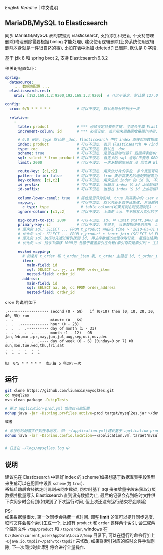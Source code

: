 
[[README.org][English Readme]] | 中文说明

** MariaDB/MySQL to Elasticsearch

  同步 MariaDB/MySQL 表的数据到 Elasticsearch, 支持添加和更新, 不支持物理删除(物理删除需要根据 binlog 才能处理),
  建议使用逻辑删除(业务系统使用逻辑删除本身就是一件很自然的事), 比如在表中添加 deleted(1 已删除, 默认是 0)字段.

  基于 jdk 8 和 spring boot 2, 支持 Elasticsearch 6.3.2

相关的配置如下:
#+BEGIN_SRC yaml
spring:
  datasource:
    ... 数据库配置 ...
  elasticsearch.rest:
    uris: [192.168.1.2:9200,192.168.1.3:9200]  # 可以不设定, 默认是 127.0.0.1:9200

config:
  cron: 0/5 * * * * *            # 可以不设定, 默认是每分钟执行一次

  relation:
    -
      table: product             # *** 必须设定且要有主键. 主键会生成 Elasticsearch 中 /index/type/id 的 id, 如果是多列主键会用 "-" 拼接, 可以使用 % 做为通配来匹配多张表(当分表时)
      increment-column: id       # *** 必须设定. 表示用来做数据增量操作时用, 一般使用自增 id 或 time(更新时间戳)

      # 6.0 开始, type 默认是 _doc, Elasticsearch 中的 index 直接对应数据库表名
      index: product             # 可以不设定. 表示 Elasticsearch 中 /index/type/id 的 index, 不设定将会从数据库表名生成(t_some_one ==> some-one), 6.0 开始 index name 必须是小写
      type: doc                  # 可以不设定. 默认是 _doc
      scheme: true               # 可以不设定. 是否在启动时基于 数据库表结构 生成 Elasticsearch 的 scheme, 默认是 false
      sql: select * from product # 可以不设定. 自定义的 sql 语句(不要用 ORDER BY 和 LIMIT, 会基于 increment-column 自动添加), 不设定将会基于 table 来拼装
      limit: 2000                # 可以不设定. 一次从数据库获取 及 同步进 Elasticsearch 的条数, 默认是 1000

      route-key: [c1,c2]         # 可以不设定. 用来做分片的字段, 多个用逗号隔开
      pattern-to-id: false       # 可以不设定. true 表示将表名的通配数据做为 id 的一部分(比如上面的 table 使用 t_order_% 通配, 则表 t_order_2016 同步时 2016 将做为 id 的前缀), 默认是 true
      key-column: [c1,c2]        # 可以不设定. 用来生成 index 的 id 列, 不设置将会自动从表中获取, 当表中有主键又有多列唯一索引, 想用唯一索引来做 index 的 id 时可以使用此配置
      id-prefix:                 # 可以不设定. 当想在 index 的 id 上加前缀时使用
      id-suffix:                 # 可以不设定. 当想在 index 的 id 上加后缀时使用

      column-lower-camel: true   # 属性是否转为驼峰, true 则将表中的 user_name 转换成 userName, 默认是 false
      mapping:                   # 可以不设定. 默认将会从表字段生成, 只设置特殊情况即可
        c_type: type               # table column(如果有别名则使用别名) : elasticsearch field
      ignore-column: [c1,c2]     # 可以不设定. 上面的 sql 中不想写入索引的字段(如果字段有别名则用别名)

      big-count-to-sql: 2000     # 可以不设定. sql 中 limit start,1000 里的 start 超出这个值就将 sql 优化成 inner join 的方式, 默认是 2000
      primary-key: id            # 可以不设定. 主键名, 当表数据很多时使用  LIMIT 1000万,1000  效率会很慢, 这个字段会优化 sql 语句, 默认是 id
      # 原来的 sql: SELECT ... FROM t_product WHERE time > '2010-01-01 00:00:01' LIMIT 1000万,1000
      # 优化的 sql: SELECT ... FROM t_product c inner join (SELECT id FROM t_product WHERE time > '2010-01-01 00:00:01' LIMIT 1000万,1000) t on t.id = c.id
      # 原先的 sql 执行时先通过索引找到 id, 再去存数据的物理块取记录, 最后在结果集里偏移 1000万 后再取 1000 条, 所以效率好不了
      # 优化的 sql 括号中偏移 1000万 是基于覆盖索引在处理(索引存的是索引列 + 主键), 然后再用 id 联表取数据, 因此这样是很快的

      nested-mapping:
        # 如果有 t_order 和 t_order_item 表, t_order 主键是 id, t_order_item 关联字段是 order_id, 则 master-field 是 id, nested-field 是 order_id
        item:
          main-field: id
          sql: SELECT xx, yy, zz FROM order_item
          nested-field: order_id
        address:
          main-field: id
          sql: SELECT aa, bb, cc FROM order_address
          nested-field: order_id
#+END_SRC

cron 的说明如下
#+BEGIN_EXAMPLE
.------------------- second (0 - 59)   if (0/10) then (0, 10, 20, 30, 40, 50) run
.  .---------------- minute (0 - 59)
.  .  .------------- hour (0 - 23)
.  .  .  .---------- day of month (1 - 31)
.  .  .  .  .------- month (1 - 12)   OR jan,feb,mar,apr,may,jun,jul,aug,sep,oct,nov,dec
.  .  .  .  .  .---- day of week (0 - 6) (Sunday=0 or 7) OR sun,mon,tue,wed,thu,fri,sat
.  .  .  .  .  .
?  *  *  *  *  *

如  0/5 * * * * *  表示每 5 秒运行一次
#+END_EXAMPLE


** 运行
#+BEGIN_SRC bash
git clone https://github.com/liuanxin/mysql2es.git
cd mysql2es
mvn clean package -DskipTests

# 更改 application-prod.yml 成你自己的配置
nohup java -jar -Dspring.profiles.active=prod target/mysql2es.jar >/dev/null 2>&1 &

或者

# 添加你的配置文件到任意地方, 如: ~/application.yml(建议基于 application-prod.yml 修改即可)
nohup java -jar -Dspring.config.location=~/application.yml target/mysql2es.jar >/dev/null 2>&1 &


# 日志在 ~/logs/mysql2es.log 中
#+END_SRC


** 说明

建议先在 Elasticsearch 中建好 index 的 scheme(如果想基于数据库表字段类型来生成可以在配置中设置 ~scheme~ 为 ~true~).  \\

系统启动后会根据定时规则来同步数据, 同步时基于 sql 拼接增量字段来获取分页数据并批量写入 Elasticsearch 直到没有数据为止,
最后的记录会存到临时文件供下次同步时会用到(如果到了下次运行时间, 但上次还没有运行结束将会顺延).

PS:  \\
如果数据量很大, 第一次同步会耗费一点时间. 调整 *limit* 的值可以提升同步速度.
临时文件会每个索引生成一个, 比如有 ~product~ 和 ~order~ 这样两个索引, 会生成两个临时文件 ~/tmp/product~ 和 ~/tmp/order~,
windows 在 ~C:\Users\current_user\AppData\Local\Temp~ 目录下, 可以在运行的命令行加上 ~-Djava.io.tmpdir=/path/to/tmpdir~ 来修改,
如果将索引对应的临时文件手动删除, 下一次同步时此索引将会进行全量操作.
